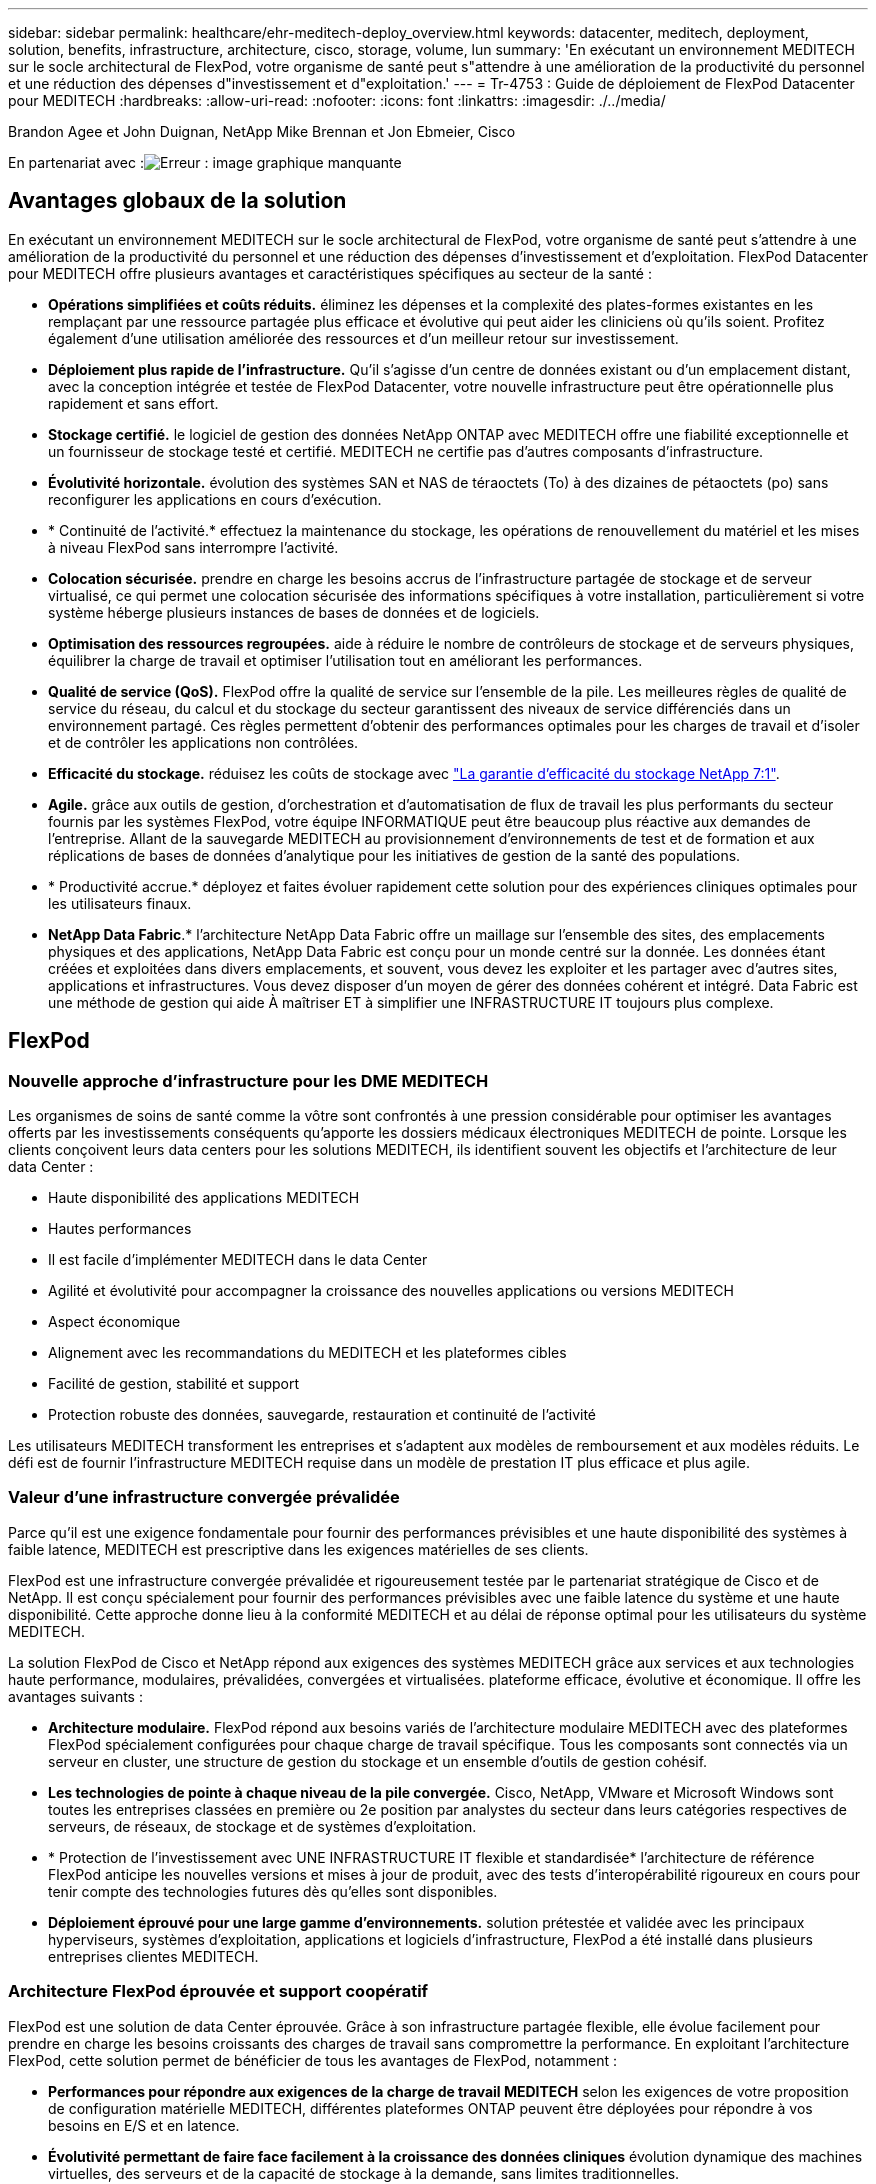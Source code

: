 ---
sidebar: sidebar 
permalink: healthcare/ehr-meditech-deploy_overview.html 
keywords: datacenter, meditech, deployment, solution, benefits, infrastructure, architecture, cisco, storage, volume, lun 
summary: 'En exécutant un environnement MEDITECH sur le socle architectural de FlexPod, votre organisme de santé peut s"attendre à une amélioration de la productivité du personnel et une réduction des dépenses d"investissement et d"exploitation.' 
---
= Tr-4753 : Guide de déploiement de FlexPod Datacenter pour MEDITECH
:hardbreaks:
:allow-uri-read: 
:nofooter: 
:icons: font
:linkattrs: 
:imagesdir: ./../media/


Brandon Agee et John Duignan, NetApp Mike Brennan et Jon Ebmeier, Cisco

En partenariat avec :image:cisco logo.png["Erreur : image graphique manquante"]



== Avantages globaux de la solution

En exécutant un environnement MEDITECH sur le socle architectural de FlexPod, votre organisme de santé peut s'attendre à une amélioration de la productivité du personnel et une réduction des dépenses d'investissement et d'exploitation. FlexPod Datacenter pour MEDITECH offre plusieurs avantages et caractéristiques spécifiques au secteur de la santé :

* *Opérations simplifiées et coûts réduits.* éliminez les dépenses et la complexité des plates-formes existantes en les remplaçant par une ressource partagée plus efficace et évolutive qui peut aider les cliniciens où qu'ils soient. Profitez également d'une utilisation améliorée des ressources et d'un meilleur retour sur investissement.
* *Déploiement plus rapide de l'infrastructure.* Qu'il s'agisse d'un centre de données existant ou d'un emplacement distant, avec la conception intégrée et testée de FlexPod Datacenter, votre nouvelle infrastructure peut être opérationnelle plus rapidement et sans effort.
* *Stockage certifié.* le logiciel de gestion des données NetApp ONTAP avec MEDITECH offre une fiabilité exceptionnelle et un fournisseur de stockage testé et certifié. MEDITECH ne certifie pas d'autres composants d'infrastructure.
* *Évolutivité horizontale.* évolution des systèmes SAN et NAS de téraoctets (To) à des dizaines de pétaoctets (po) sans reconfigurer les applications en cours d'exécution.
* * Continuité de l'activité.* effectuez la maintenance du stockage, les opérations de renouvellement du matériel et les mises à niveau FlexPod sans interrompre l'activité.
* *Colocation sécurisée.* prendre en charge les besoins accrus de l'infrastructure partagée de stockage et de serveur virtualisé, ce qui permet une colocation sécurisée des informations spécifiques à votre installation, particulièrement si votre système héberge plusieurs instances de bases de données et de logiciels.
* *Optimisation des ressources regroupées.* aide à réduire le nombre de contrôleurs de stockage et de serveurs physiques, équilibrer la charge de travail et optimiser l'utilisation tout en améliorant les performances.
* *Qualité de service (QoS).* FlexPod offre la qualité de service sur l'ensemble de la pile. Les meilleures règles de qualité de service du réseau, du calcul et du stockage du secteur garantissent des niveaux de service différenciés dans un environnement partagé. Ces règles permettent d'obtenir des performances optimales pour les charges de travail et d'isoler et de contrôler les applications non contrôlées.
* *Efficacité du stockage.* réduisez les coûts de stockage avec http://www.netapp.com/us/media/netapp-aff-efficiency-guarantee.pdf["La garantie d'efficacité du stockage NetApp 7:1"^].
* *Agile.* grâce aux outils de gestion, d'orchestration et d'automatisation de flux de travail les plus performants du secteur fournis par les systèmes FlexPod, votre équipe INFORMATIQUE peut être beaucoup plus réactive aux demandes de l'entreprise. Allant de la sauvegarde MEDITECH au provisionnement d'environnements de test et de formation et aux réplications de bases de données d'analytique pour les initiatives de gestion de la santé des populations.
* * Productivité accrue.* déployez et faites évoluer rapidement cette solution pour des expériences cliniques optimales pour les utilisateurs finaux.
* *NetApp Data Fabric*.* l'architecture NetApp Data Fabric offre un maillage sur l'ensemble des sites, des emplacements physiques et des applications, NetApp Data Fabric est conçu pour un monde centré sur la donnée. Les données étant créées et exploitées dans divers emplacements, et souvent, vous devez les exploiter et les partager avec d'autres sites, applications et infrastructures. Vous devez disposer d'un moyen de gérer des données cohérent et intégré. Data Fabric est une méthode de gestion qui aide À maîtriser ET à simplifier une INFRASTRUCTURE IT toujours plus complexe.




== FlexPod



=== Nouvelle approche d'infrastructure pour les DME MEDITECH

Les organismes de soins de santé comme la vôtre sont confrontés à une pression considérable pour optimiser les avantages offerts par les investissements conséquents qu'apporte les dossiers médicaux électroniques MEDITECH de pointe. Lorsque les clients conçoivent leurs data centers pour les solutions MEDITECH, ils identifient souvent les objectifs et l'architecture de leur data Center :

* Haute disponibilité des applications MEDITECH
* Hautes performances
* Il est facile d'implémenter MEDITECH dans le data Center
* Agilité et évolutivité pour accompagner la croissance des nouvelles applications ou versions MEDITECH
* Aspect économique
* Alignement avec les recommandations du MEDITECH et les plateformes cibles
* Facilité de gestion, stabilité et support
* Protection robuste des données, sauvegarde, restauration et continuité de l'activité


Les utilisateurs MEDITECH transforment les entreprises et s'adaptent aux modèles de remboursement et aux modèles réduits. Le défi est de fournir l'infrastructure MEDITECH requise dans un modèle de prestation IT plus efficace et plus agile.



=== Valeur d'une infrastructure convergée prévalidée

Parce qu'il est une exigence fondamentale pour fournir des performances prévisibles et une haute disponibilité des systèmes à faible latence, MEDITECH est prescriptive dans les exigences matérielles de ses clients.

FlexPod est une infrastructure convergée prévalidée et rigoureusement testée par le partenariat stratégique de Cisco et de NetApp. Il est conçu spécialement pour fournir des performances prévisibles avec une faible latence du système et une haute disponibilité. Cette approche donne lieu à la conformité MEDITECH et au délai de réponse optimal pour les utilisateurs du système MEDITECH.

La solution FlexPod de Cisco et NetApp répond aux exigences des systèmes MEDITECH grâce aux services et aux technologies haute performance, modulaires, prévalidées, convergées et virtualisées. plateforme efficace, évolutive et économique. Il offre les avantages suivants :

* *Architecture modulaire.* FlexPod répond aux besoins variés de l'architecture modulaire MEDITECH avec des plateformes FlexPod spécialement configurées pour chaque charge de travail spécifique. Tous les composants sont connectés via un serveur en cluster, une structure de gestion du stockage et un ensemble d'outils de gestion cohésif.
* *Les technologies de pointe à chaque niveau de la pile convergée.* Cisco, NetApp, VMware et Microsoft Windows sont toutes les entreprises classées en première ou 2e position par analystes du secteur dans leurs catégories respectives de serveurs, de réseaux, de stockage et de systèmes d'exploitation.
* * Protection de l'investissement avec UNE INFRASTRUCTURE IT flexible et standardisée* l'architecture de référence FlexPod anticipe les nouvelles versions et mises à jour de produit, avec des tests d'interopérabilité rigoureux en cours pour tenir compte des technologies futures dès qu'elles sont disponibles.
* *Déploiement éprouvé pour une large gamme d'environnements.* solution prétestée et validée avec les principaux hyperviseurs, systèmes d'exploitation, applications et logiciels d'infrastructure, FlexPod a été installé dans plusieurs entreprises clientes MEDITECH.




=== Architecture FlexPod éprouvée et support coopératif

FlexPod est une solution de data Center éprouvée. Grâce à son infrastructure partagée flexible, elle évolue facilement pour prendre en charge les besoins croissants des charges de travail sans compromettre la performance. En exploitant l'architecture FlexPod, cette solution permet de bénéficier de tous les avantages de FlexPod, notamment :

* *Performances pour répondre aux exigences de la charge de travail MEDITECH* selon les exigences de votre proposition de configuration matérielle MEDITECH, différentes plateformes ONTAP peuvent être déployées pour répondre à vos besoins en E/S et en latence.
* *Évolutivité permettant de faire face facilement à la croissance des données cliniques* évolution dynamique des machines virtuelles, des serveurs et de la capacité de stockage à la demande, sans limites traditionnelles.
* *Efficacité améliorée.* réduire à la fois le temps d'administration et le coût total de possession grâce à une infrastructure virtualisée convergée, qui est plus facile à gérer et qui stocke les données plus efficacement tout en augmentant les performances du logiciel MEDITECH.
* *Réduction des risques.* minimiser les interruptions d'activité grâce à une plateforme prévalidée basée sur une architecture définie qui élimine les approximations de déploiement et permet l'optimisation continue de la charge de travail.
* *Support coopératif FlexPod.* NetApp et Cisco ont mis en place un modèle de support coopératif, solide, évolutif et flexible, pour répondre aux exigences de support uniques de l'infrastructure convergée FlexPod. Ce modèle tire parti de l'expérience, des ressources et de l'expertise de NetApp et de Cisco pour simplifier l'identification et la résolution de votre problème dans le cadre du support FlexPod, et ce, quelle que soit l'origine du problème. Grâce au modèle de support coopératif FlexPod, votre système FlexPod fonctionne efficacement et bénéficie des toutes dernières technologies, et vous travaillez avec une équipe expérimentée pour résoudre les problèmes d'intégration.
+
Le support coopératif FlexPod est essentiel pour les organismes de santé qui exécutent des applications stratégiques, telles que MEDITECH sur l'infrastructure convergée FlexPod. La figure suivante illustre le modèle de support coopératif FlexPod.



image:ehr-meditech-deploy_image2.png["Erreur : image graphique manquante"]

Outre ces avantages, chaque composant de la pile FlexPod Datacenter avec MEDITECH offre des avantages spécifiques aux workflows EHR.



=== Cisco Unified Computing System

Un système intégrant automatiquement et autonome, Cisco Unified Computing System (Cisco UCS) se compose d'un domaine de gestion unique interconnecté à une infrastructure d'E/S unifiée. Pour que l'infrastructure puisse fournir des informations stratégiques aux patients et offrir une disponibilité maximale, Cisco UCS pour les environnements MEDITECH a été aligné avec les recommandations d'infrastructure et les meilleures pratiques du secteur.

Les fondations de l'architecture MEDITECH sur Cisco UCS sont la technologie Cisco UCS et la gestion des systèmes intégrée, les processeurs Intel Xeon et la virtualisation des serveurs. Ces technologies intégrées répondent aux défis des data centers et vous aident à les atteindre pour le design des data centers MEDITECH. Cisco UCS unifie la gestion des réseaux LAN, SAN et systèmes dans une seule liaison simplifiée pour les serveurs rack, les serveurs lames et les VM. Cisco UCS est une architecture d'E/S de bout en bout qui intègre la structure unifiée Cisco et la technologie FEX (Fabric Extender) pour connecter tous les composants du système Cisco UCS à l'aide d'une structure réseau unique et d'une couche réseau unique.

Le système peut être déployé en tant qu'unité logique unique ou multiple pour les intégrer et les faire évoluer au sein de plusieurs châssis lames, serveurs en rack, racks et data centers. Le système met en œuvre une architecture radicalement simplifiée qui élimine les multiples périphériques redondants qui peuplent les châssis et les serveurs rack traditionnels des serveurs lame. Dans les systèmes traditionnels, les périphériques redondants, tels que les adaptateurs Ethernet et FC, ainsi que les modules de gestion de châssis, se traduit par plusieurs couches de complexité. Cisco UCS comprend une paire redondante de Cisco UCS Fabric Interconnect (fournis) qui offre un point de gestion unique et un point de contrôle unique pour l'ensemble du trafic d'E/S.

Cisco UCS utilise des profils de service pour s'assurer que les serveurs virtuels de l'infrastructure Cisco UCS sont correctement configurés. Les profils de service sont composés de règles de réseau, de stockage et de calcul qui sont créées une fois par des experts techniques dans chaque discipline. Les profils de service incluent des informations stratégiques sur l'identité du serveur telles que l'adressage LAN et SAN, les configurations d'E/S, les versions de micrologiciel, l'ordre de démarrage, le réseau local virtuel (VLAN), le port physique et les stratégies de qualité de service. Il est possible de créer et d'associer des profils de service de façon dynamique avec n'importe quel serveur physique du système en quelques minutes, et non plus en plusieurs heures ou jours. L'association des profils de service avec des serveurs physiques se fait sous forme d'une opération simple et unique, qui permet la migration d'identités entre les serveurs de l'environnement sans nécessiter de modification de la configuration physique. Il facilite le provisionnement rapide sans système d'exploitation de remplacements des serveurs obsolètes.

L'utilisation de profils de service permet de s'assurer que les serveurs sont configurés de manière cohérente dans toute l'entreprise. Lorsque plusieurs domaines de gestion Cisco UCS sont utilisés, Cisco UCS Central peut utiliser des profils de services globaux pour synchroniser les informations de configuration et de stratégie entre les domaines. Si la maintenance doit être effectuée dans un domaine, l'infrastructure virtuelle peut être migrée vers un autre domaine. Cette approche permet de garantir que même lorsqu'un seul domaine est hors ligne, les applications continuent à fonctionner avec une haute disponibilité.

Pour démontrer qu'il répond aux exigences de configuration des serveurs, Cisco UCS a été énormément testé avec MEDITECH sur une période de plusieurs années. Cisco UCS est une plateforme de serveur prise en charge, répertoriée sur le site de support du système de ressources produit MEDITECH.



=== La mise en réseau Cisco

Les commutateurs Cisco Nexus et les directeurs multicouches Cisco MDS offrent une connectivité haute performance et une consolidation SAN. Les réseaux de stockage multiprotocoles Cisco réduisent les risques en offrant flexibilité et options : FC, Fibre Connection (FICON), FC over Ethernet (FCoE), SCSI over IP (iSCSI) et FC over IP (FCIP).

Les commutateurs Cisco Nexus offrent l'un des ensembles de fonctionnalités réseau de data centers les plus complets au sein d'une plateforme unique. Elles offrent de hautes performances et une densité élevée aussi bien pour les cœurs des data centers que des campus. Ils offrent également un ensemble complet de fonctionnalités pour les déploiements d'agrégation de data Center, de bout en bout et d'interconnexion de data Center dans une plateforme modulaire extrêmement résiliente.

Cisco UCS intègre des ressources de calcul autour de commutateurs Cisco Nexus et une structure d'E/S unifiée qui identifie et gère différents types de trafic réseau. Ce trafic inclut les E/S du stockage, le trafic des postes de travail en continu, la gestion et l'accès aux applications cliniques et professionnelles. Avantages :

* *Évolutivité de l'infrastructure.* virtualisation, alimentation et refroidissement efficaces, évolutivité du cloud avec automatisation, haute densité et hautes performances, tous ces éléments prennent en charge la croissance efficace du data Center.
* *Continuité opérationnelle.* la conception intègre le matériel, les fonctionnalités logicielles NX-OS et la gestion pour prendre en charge les environnements sans temps d'indisponibilité.
* *QoS des réseaux et des ordinateurs.* Cisco fournit une classe de service (CoS) et une qualité de service basées sur des stratégies sur le réseau, le stockage et le calcul pour des performances optimales des applications stratégiques.
* * Flexibilité des transports.* adopter progressivement de nouvelles technologies de mise en réseau avec une solution économique.


Ensemble, Cisco UCS avec des switchs Cisco Nexus et des directeurs multicouches Cisco MDS offre une solution optimale de connectivité réseau, de calcul et SAN pour MEDITECH.



=== NetApp ONTAP

Le stockage NetApp qui exécute le logiciel ONTAP réduit vos coûts de stockage globaux, tout en offrant les temps de réponse en lecture et écriture à faible latence et les IOPS nécessaires aux charges de travail MEDITECH. ONTAP prend en charge à la fois les configurations 100 % Flash et hybrides pour créer une plateforme de stockage optimale qui répond aux exigences du MEDITECH. Les systèmes NetApp à accélération Flash ont reçu la validation et la certification MEDITECH : il vous offre, en tant que client MEDITECH, les performances et la réactivité qui sont essentielles aux opérations MEDITECH sensibles à la latence. La création de plusieurs domaines de défaillance dans un seul cluster permet aux systèmes NetApp d'isoler les environnements de production hors production. Les systèmes NetApp permettent également de réduire les problèmes de performance avec un niveau minimal de performance garantie pour les charges de travail avec la QoS ONTAP.

L'architecture scale-out du logiciel ONTAP s'adapte en toute flexibilité à diverses charges de travail d'E/S. Les architectures ONTAP permettent généralement d'atteindre le débit et la faible latence nécessaires aux applications cliniques tout en proposant une architecture scale-out modulaire. Les nœuds NetApp AFF peuvent être associés dans le même cluster scale-out avec des nœuds de stockage hybride (HDD et Flash) qui sont adaptés au stockage de datasets volumineux à haut débit. Outre une solution de sauvegarde approuvée par MEDITECH, vous pouvez cloner, répliquer et sauvegarder votre environnement MEDITECH depuis un système de stockage SSD (Solid-State Drive) coûteux et le stockage HDD plus économique sur d'autres nœuds. Cette approche rencontre, voire dépasse, les directives MEDITECH pour le clonage et la sauvegarde des pools de production basés sur le SAN.

De nombreuses fonctionnalités ONTAP sont particulièrement utiles pour les environnements MEDITECH : simplification de la gestion, amélioration de la disponibilité et de l'automatisation et réduction du volume total de stockage requis. Avantages de ces fonctionnalités :

* *Performances exceptionnelles.* la solution NetApp AFF partage l'architecture de stockage unifié, le logiciel ONTAP, l'interface de gestion, les services de données complets et les fonctionnalités avancées des autres gammes de produits FAS de NetApp. Cette association innovante des supports 100 % Flash avec les systèmes ONTAP offre la faible latence prévisible et les IOPS élevées des systèmes de stockage 100 % Flash, associées à la qualité de logiciel ONTAP optimale.
* *Efficacité du stockage.* réduisez les besoins en capacité totale grâce à la déduplication, à la technologie de réplication des données NetApp FlexClone, à la compression à la volée, à la compaction, à la réplication fine, au provisionnement fin et déduplication dans l'agrégat.
+
La déduplication NetApp offre une déduplication au niveau des blocs dans un volume NetApp FlexVol ou dans un composant de données. La déduplication supprime les blocs dupliqués pour ne stocker que les blocs uniques du volume FlexVol ou du composant de données.

+
La déduplication fonctionne avec un niveau de granularité élevé et s'exécute sur le système de fichier actif du volume FlexVol ou du composant de données. La déduplication est transparente pour les applications. Vous pouvez donc l'utiliser pour dédupliquer des données provenant de toute application qui utilise le système NetApp. Vous pouvez exécuter la déduplication des volumes comme processus à la volée (depuis la version ONTAP 8.3.2). Vous pouvez également l'exécuter en arrière-plan sous la forme d'un processus que vous pouvez configurer pour s'exécuter automatiquement, de manière à être planifiée ou manuellement via l'interface de ligne de commande, NetApp ONTAP System Manager ou NetApp Active IQ Unified Manager.

+
La figure suivante illustre le fonctionnement optimal de la déduplication NetApp.



image:ehr-meditech-deploy_image3.png["Erreur : image graphique manquante"]

* *Clonage compact.* la fonctionnalité FlexClone vous permet de créer presque instantanément des clones pour prendre en charge l'actualisation de l'environnement de sauvegarde et de test. Ces clones consomment davantage d'espace de stockage uniquement lorsque des modifications sont apportées.
* *Technologies NetApp Snapshot et SnapMirror.* ONTAP peut créer des copies Snapshot compactes des LUN (Logical Unit Numbers) utilisées par l'hôte MEDITECH. Dans le cas de déploiements sur deux sites, vous pouvez implémenter le logiciel SnapMirror pour améliorer la réplication des données et la résilience.
* *Protection intégrée des données.* les fonctionnalités de protection complète des données et de reprise après incident vous aident à protéger les données stratégiques et à assurer une reprise après incident.
* *Continuité de l'activité.* vous pouvez effectuer des mises à niveau et des opérations de maintenance sans mettre les données hors ligne.
* *QoS et QoS adaptative (AQoS).* la qualité de service du stockage vous permet de limiter les charges de travail dominantes potentielles. Plus important encore, la QoS peut garantir des performances minimales pour les charges de travail stratégiques telles que la production MEDITECH. En limitant les conflits, la qualité de services NetApp peut réduire les problèmes de performance. AQoS fonctionne avec des groupes de règles prédéfinis que vous pouvez appliquer directement à un volume. Ces groupes de règles peuvent automatiquement adapter une taille maximale ou au sol par volume, ce qui conserve un rapport d'IOPS de quelques téraoctets et de plusieurs gigaoctets en fonction de la taille du volume modifié.
* *NetApp Data Fabric*. NetApp Data Fabric simplifie et intègre la gestion des données dans les environnements cloud et sur site afin d'accélérer la transformation digitale. Elles offrent des services et des applications de gestion de données intégrés et cohérents pour la visibilité, l'exploitation, l'accès, le contrôle ainsi que la protection et la sécurité, NetApp est intégré avec Amazon Web Services (AWS), Azure, Google Cloud Platform et les clouds IBM Cloud pour vous offrir un large choix.


La figure suivante illustre l'architecture FlexPod pour les charges de travail MEDITECH.

image:ehr-meditech-deploy_image4.png["Erreur : image graphique manquante"]



== Présentation DE MEDITECH

Medical information Technology, Inc., communément appelé MEDITECH, est une entreprise de logiciel basée au Massachusetts qui fournit des systèmes d'information aux organismes de santé. MEDITECH fournit un système de DME conçu pour stocker et organiser les dernières données patient et fournir les données au personnel clinique. Les données patient comprennent, sans s'y limiter, les données démographiques; les antécédents médicaux; les médicaments; les résultats des tests de laboratoire; images de radiologie ; et informations personnelles telles que l'âge, la taille et le poids.

Il va au-delà du périmètre de ce document et couvre l'éventail étendu des fonctions prises en charge par le logiciel MEDITECH. L'annexe A fournit plus d'informations sur ces vastes ensembles de fonctions MEDITECH. Les applications MEDITECH nécessitent plusieurs machines virtuelles pour prendre en charge ces fonctions. Pour déployer ces applications, consultez les recommandations du MEDITECH.

Pour chaque déploiement, du point de vue des systèmes de stockage, tous les systèmes logiciels MEDITECH nécessitent une base de données distribuée axée sur les patients. MEDITECH possède sa propre base de données propriétaire, qui utilise le système d'exploitation Windows.

Bridgehead et CommVault sont les deux applications logicielles de sauvegarde certifiées par NetApp et MEDITECH. Ce document ne couvre pas le déploiement de ces applications de sauvegarde.

L'objectif principal de ce document est de permettre à la pile FlexPod (serveurs et stockage) de répondre aux exigences de performances de la base de données MEDITECH et aux exigences de sauvegarde dans l'environnement EHR.



=== Conçu spécialement pour les charges de travail MEDITECH spécifiques

MEDITECH ne revende pas de matériel de serveur, de réseau ou de stockage, d'hyperviseurs ou de systèmes d'exploitation mais elle a des exigences spécifiques pour chaque composant de la pile d'infrastructure. C'est pourquoi Cisco et NetApp ont travaillé ensemble pour tester et permettre à FlexPod Datacenter d'être configuré, déployé et pris en charge pour répondre aux besoins de l'environnement de production MEDITECH des clients tels que vous.



=== Catégories MEDITECH

MEDITECH associe la taille du déploiement à un numéro de catégorie compris entre 1 et 6. La catégorie 1 représente les plus petits déploiements MEDITECH, et la catégorie 6 représente les plus grands déploiements MEDITECH.

Pour plus d'informations sur les caractéristiques d'E/S et les besoins en performances d'un hôte MEDITECH dans chaque catégorie, consultez le site NetApp https://fieldportal.netapp.com/content/198446["Tr-4190 : directives de dimensionnement NetApp pour les environnements MEDITECH"^].



=== Plateforme MEDITECH

La plate-forme MEDITECH expanse est la dernière version du logiciel EHR de l'entreprise. Les anciennes plateformes MEDITECH sont client/serveur 5.x et MAGIC. Cette section décrit la plateforme MEDITECH (avec étendue, 6.x, C/S 5.x et MAGIC), concernant l'hôte MEDITECH et ses besoins en stockage.

Pour toutes les plateformes MEDITECH précédentes, plusieurs serveurs exécutent le logiciel MEDITECH pour effectuer différentes tâches. La figure précédente représente un système MEDITECH standard, avec les hôtes MEDITECH qui sont utilisés en tant que serveurs de base de données applicative et d'autres serveurs MEDITECH. Les autres serveurs MEDITECH sont notamment l'application de référentiel de données, l'application d'analyse et d'archivage et les clients de travail en arrière-plan. Pour obtenir la liste complète des autres serveurs MEDITECH, reportez-vous aux documents « proposition de configuration matérielle » (pour les nouveaux déploiements) et « tâche d'évaluation matérielle » (pour les déploiements existants). Ces documents peuvent être obtenu auprès de MEDITECH par l'intégrateur système MEDITECH ou auprès de votre responsable de compte technique MEDITECH.



=== Hôte DE MEDITECH

Un hôte MEDITECH est un serveur de base de données. Cet hôte est également appelé serveur de fichiers MEDITECH (pour la plate-forme étendue, 6.x ou C/S 5.x) ou COMME une machine MAGIC (pour la plate-forme MAGIC). Ce document utilise l'hôte du terme MEDITECH pour faire référence au serveur de fichiers MEDITECH ou à une machine MAGIC.

LES hôtes MEDITECH peuvent être des serveurs ou des machines virtuelles physiques exécutés sur le système d'exploitation Microsoft Windows Server. Les hôtes MEDITECH sont le plus souvent déployés sur le terrain en tant que machines virtuelles Windows qui s'exécutent sur un serveur VMware ESXi. À ce jour, VMware est le seul hyperviseur pris en charge par MEDITECH. Un hôte MEDITECH stocke son programme, son dictionnaire et ses fichiers de données sur un lecteur Microsoft Windows (par exemple, le lecteur E) du système Windows.

Dans un environnement virtuel, un lecteur Windows E réside sur un LUN relié à la machine virtuelle par le biais d'un RDM (Raw Device Mapping) en mode de compatibilité physique. L'utilisation des fichiers VMDK (Virtual machine Disk) comme lecteur Windows E dans ce scénario n'est pas prise en charge par MEDITECH.



=== Caractéristiques en E/S de la charge de travail hôte MEDITECH

Les caractéristiques d'E/S de chaque hôte MEDITECH et du système dans son ensemble dépendent de la plateforme MEDITECH que vous déployez. Toutes les plateformes MEDITECH (étendue, 6.x, C/S 5.x et MAGIC) génèrent des workloads qui sont 100 % aléatoires.

La plateforme d'étendue MEDITECH génère le workload le plus exigeants. En effet, elle présente le plus grand pourcentage d'opérations d'écriture et d'IOPS globales par hôte, suivi par 6.x, C/S 5.x et les plateformes MAGIC.

Pour en savoir plus sur les descriptions des charges de travail MEDITECH, consultez le site https://www.netapp.com/us/media/tr-4190.pdf["Tr-4190 : directives de dimensionnement NetApp pour les environnements MEDITECH"^].



=== Réseau de stockage

MEDITECH nécessite l'utilisation du protocole FC pour le trafic de données entre le système NetApp FAS ou AFF et les hôtes MEDITECH de toutes les catégories.



=== Présentation du stockage pour un hôte MEDITECH

Chaque hôte MEDITECH utilise deux disques Windows :

* *Lecteur C.* ce lecteur stocke le système d'exploitation Windows Server et les fichiers d'application hôte MEDITECH.
* *Lecteur E.* l'hôte MEDITECH stocke son programme, son dictionnaire et ses fichiers de données sur le lecteur E du système d'exploitation Windows Server. Le disque E est une LUN mappée à partir du système FAS ou AFF de NetApp via le protocole FC. MEDITECH nécessite l'utilisation du protocole FC afin de répondre aux exigences en termes d'IOPS et de latence de lecture et d'écriture de l'hôte MEDITECH.




=== nomenclature établie des volumes et des LUN

MEDITECH nécessite l'utilisation d'une convention de nommage spécifique pour toutes les LUN.

Avant de déployer tout système de stockage, vérifiez la proposition de configuration matérielle MEDITECH afin de confirmer la convention de nom des LUN. La sauvegarde MEDITECH s'appuie sur la convention de nom des volumes et des LUN pour identifier correctement les LUN à sauvegarder.



== Outils de gestion et fonctionnalités d'automatisation complets



=== Cisco UCS et Cisco UCS Manager

Cisco s'articule autour de trois éléments clés pour offrir une infrastructure de data Center de pointe : simplification, sécurité et évolutivité. Associé à la modularité de plateforme, le logiciel Cisco UCS Manager procure une plateforme de virtualisation des postes de travail simplifiée, sécurisée et évolutive :

* *Simplifié.* Cisco UCS offre une nouvelle approche radicale de l'informatique standard et fournit le cœur de l'infrastructure de centre de données pour toutes les charges de travail. Cisco UCS offre de nombreuses fonctionnalités et avantages, notamment une réduction du nombre de serveurs nécessaires et du nombre de câbles utilisés par serveur. Une autre fonctionnalité importante est la possibilité de déployer ou de reprovisionner rapidement des serveurs via des profils de service Cisco UCS. Le nombre de serveurs et de câbles à gérer, ainsi que le provisionnement rationalisé des charges de travail applicatives et de serveurs simplifient les opérations. Les profils de service Cisco UCS Manager permettent de provisionner une quantité de serveurs lames et en rack en quelques minutes. Les profils de service Cisco UCS éliminent les runbooks d'intégration de serveurs tout en éliminant les écarts de configuration. Cette approche accélère le temps consacré à la productivité des utilisateurs finaux, améliore la souplesse de l'entreprise et permet l'allocation des ressources INFORMATIQUES à d'autres tâches.
+
Cisco UCS Manager automatise de nombreuses opérations courantes et sujettes aux erreurs des data centers, telles que la configuration et le provisionnement de l'infrastructure d'accès au serveur, au réseau et au stockage. De plus, les serveurs lames Cisco UCS B-Series et les serveurs en rack C-Series avec un encombrement important de mémoire assurent une densité élevée pour les utilisateurs d'applications, ce qui réduit les exigences de l'infrastructure de serveurs.

+
La simplification conduit à un déploiement d'infrastructure MEDITECH plus rapide et efficace.

* *Secure.* bien que les machines virtuelles soient intrinsèquement plus sécurisées que leurs prédécesseurs physiques, elles présentent de nouveaux défis en matière de sécurité. Les serveurs web et d'applications stratégiques qui utilisent une infrastructure commune telle que les postes de travail virtuels courent désormais un risque plus élevé de menaces de sécurité. Le trafic entre les VM représente désormais un élément de sécurité important que les responsables INFORMATIQUES doivent traiter, en particulier dans les environnements dynamiques dans lesquels les VM, via VMware vMotion, déplacent dans l'infrastructure de serveurs.
+
Par conséquent, la virtualisation augmente considérablement la sensibilisation au niveau des machines virtuelles aux règles et à la sécurité, notamment étant donné la nature dynamique et fluide de la mobilité des machines virtuelles au sein d'une infrastructure informatique étendue. La facilité avec laquelle les nouveaux postes de travail virtuels peuvent proliférer accroît l'importance d'une infrastructure réseau et de sécurité orientée virtualisation. L'infrastructure de data Center Cisco (Cisco UCS, Cisco MDS et gamme de solutions Cisco Nexus) pour la virtualisation des postes de travail offre une sécurité renforcée au niveau du data Center, du réseau et des postes de travail, avec une sécurité complète depuis le poste de travail vers l'hyperviseur. La segmentation des postes de travail virtuels, des stratégies et de l'administration intégrant la cohérence avec les machines virtuelles, ainsi que la sécurité réseau sur l'ensemble de l'infrastructure LAN et WAN.

* *Évolutif.* la croissance des solutions de virtualisation est inévitable. Une solution doit donc être capable d'évoluer de manière prévisible avec cette croissance. Les solutions de virtualisation Cisco prennent en charge une forte densité d'ordinateurs virtuels (VM par serveur). De plus, plus le nombre de serveurs peut évoluer en s'appuyant sur des performances quasi linéaires. L'infrastructure de data Center Cisco offre une plateforme flexible pour la croissance et améliore la souplesse commerciale. Les profils de service Cisco UCS Manager permettent un provisionnement d'hôte à la demande et facilitent le déploiement de centaines d'hôtes car celui-ci doit être déployé des dizaines.
+
Les serveurs Cisco UCS offrent des performances et une évolutivité quasi linéaires. Cisco UCS met en œuvre la technologie de mémoire étendue brevetée Cisco, qui offre un grand format de mémoire avec moins de sockets (avec une évolutivité jusqu'à 1 To de mémoire avec des serveurs à 2 et 4 sockets). Grâce à la technologie Unified Fabric comme élément de base, la bande passante agrégée des serveurs Cisco UCS Server peut évoluer jusqu'à 80 Gbit/s par serveur. En outre, Cisco UCS Fabric Interconnect peut produire 2 Tbit/s à un taux de ligne inférieur. Cette fonctionnalité permet d'éviter les goulets d'étranglement en E/S de la virtualisation des postes de travail et la mémoire. Cisco UCS, grâce à son architecture réseau unifiée basée sur la structure hautes performances à faible latence, prend en charge des volumes importants de trafic de postes de travail virtuels, notamment le trafic vidéo et de communication haute résolution. De plus, grâce aux solutions de virtualisation FlexPod, ONTAP garantit la disponibilité des données et des performances optimales lors des « boot storms » et « login storms ».

+
Les conceptions d'infrastructures de data Center Cisco UCS, Cisco MDS et Cisco Nexus fournissent une excellente plateforme à plus forte croissance. Vous bénéficiez d'une évolutivité transparente des ressources de serveur, de réseau et de stockage pour prendre en charge la virtualisation des postes de travail, les applications de data Center et le cloud computing.





=== Serveur VMware vCenter

VMware vCenter Server constitue une plateforme centralisée pour la gestion des environnements MEDITECH : votre entreprise du secteur de la santé peut automatiser et fournir une infrastructure virtuelle en toute confiance :

* *Déploiement simple.* déployez rapidement et facilement vCenter Server à l'aide d'une appliance virtuelle.
* *Contrôle et visibilité centralisés.* administrer l'ensemble de l'infrastructure VMware vSphere à partir d'un emplacement unique.
* *Optimisation proactive.* allouer et optimiser les ressources pour une efficacité maximale.
* *Gestion.* utilisez des plug-ins et des outils puissants pour simplifier la gestion et étendre le contrôle.




=== Virtual Storage Console pour VMware vSphere

Virtual Storage Console (VSC), le fournisseur vSphere API for Storage Awareness (VASA) et l'appliance VMware Storage Replication adapter (SRA) pour VMware vSphere de NetApp constituent une seule appliance virtuelle. La suite de produits inclut SRA et VASA Provider comme plug-in vCenter Server, qui permet de gérer de bout en bout le cycle de vie des machines virtuelles dans les environnements VMware qui utilisent des systèmes de stockage NetApp.

L'appliance virtuelle pour VSC, VASA Provider et SRA s'intègre facilement avec le client Web VMware vSphere et vous permet d'utiliser les services SSO. Dans un environnement comportant plusieurs instances VMware vCenter Server, chaque instance vCenter Server à gérer doit disposer de sa propre instance enregistrée de VSC. La page du tableau de bord VSC vous permet de consulter rapidement l'état global de vos datastores et machines virtuelles.

Grâce au déploiement de l'appliance virtuelle pour VSC, VASA Provider et SRA, vous pouvez effectuer les tâches suivantes :

* *Utilisez VSC pour déployer et gérer le stockage et configurer l'hôte ESXi.* vous pouvez utiliser VSC pour ajouter des informations d'identification, supprimer des informations d'identification, attribuer des informations d'identification et configurer des autorisations pour les contrôleurs de stockage dans votre environnement VMware. De plus, vous pouvez gérer des serveurs ESXi connectés aux systèmes de stockage NetApp. En quelques clics, vous pouvez définir les valeurs recommandées pour les délais d'expiration des hôtes, le NAS et les chemins d'accès multiples pour tous les hôtes. Vous pouvez également afficher les détails du stockage et collecter des informations de diagnostic.
* *Utilisez VASA Provider pour créer des profils de capacité de stockage et définir des alarmes.* VASA Provider pour ONTAP est enregistré avec VSC lorsque vous activez l'extension VASA Provider. Vous pouvez créer et utiliser des profils de capacité de stockage et des datastores virtuels. Vous pouvez également définir des alarmes pour vous alerter lorsque les seuils des volumes et des agrégats sont presque pleins. Il est possible de surveiller les performances des VMDK et des machines virtuelles qui sont créées sur des datastores virtuels.
* *Utilisez SRA pour la reprise après sinistre.* vous pouvez utiliser SRA pour configurer les sites protégés et de reprise dans votre environnement pour la reprise après sinistre en cas de panne.




=== NetApp OnCommand Insight et ONTAP

NetApp OnCommand Insight intègre la gestion de l'infrastructure à la chaîne de livraison des services MEDITECH. Cette approche permet à votre établissement de santé de mieux contrôler, automatiser et analyser votre infrastructure de stockage, de réseau et de calcul. Optimisez votre infrastructure actuelle afin d'en tirer le meilleur parti, tout en simplifiant les prises de décision en termes d'achat. Elle réduit également les risques associés aux migrations technologiques complexes. Aucun agent n'étant nécessaire, l'installation est simple et sans perturbation. Les périphériques de stockage et SAN sont continuellement découverts et des informations détaillées sont recueillies pour offrir une totale visibilité de l'ensemble de votre environnement de stockage. Vous pouvez identifier rapidement les actifs mal utilisés, déréglés, sous-employés ou orphelins, puis les récupérer pour alimenter l'extension future. OnCommand Insight peut vous aider à :

* * Optimiser les ressources existantes.* identifier les actifs mal utilisés, sous-employés ou orphelins en utilisant les meilleures pratiques établies pour éviter les problèmes et respecter les niveaux de service.
* * Prendre de meilleures décisions.* les données en temps réel permettent de résoudre plus rapidement les problèmes de capacité afin de planifier avec précision les futurs achats, d'éviter les surinvestissements et de reporter les dépenses d'investissement.
* *Accélérer les initiatives INFORMATIQUES.* mieux comprendre vos environnements virtuels pour vous aider à gérer les risques, réduire les temps d'arrêt et accélérer le déploiement du cloud.

